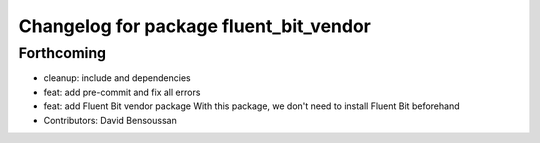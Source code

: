 ^^^^^^^^^^^^^^^^^^^^^^^^^^^^^^^^^^^^^^^
Changelog for package fluent_bit_vendor
^^^^^^^^^^^^^^^^^^^^^^^^^^^^^^^^^^^^^^^

Forthcoming
-----------
* cleanup: include and dependencies
* feat: add pre-commit and fix all errors
* feat: add Fluent Bit vendor package
  With this package, we don't need to install Fluent Bit beforehand
* Contributors: David Bensoussan
